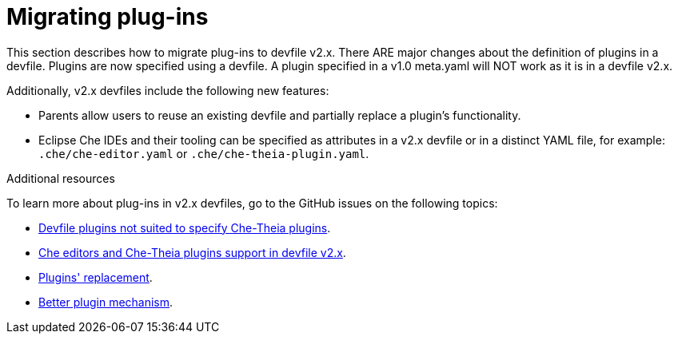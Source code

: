 [id="proc_migrating-plug-ins_{context}"]
= Migrating plug-ins

[role="_abstract"]
This section describes how to migrate plug-ins to devfile v2.x. There ARE major changes about the definition of plugins in a devfile. Plugins are now specified using a devfile. A plugin specified in a v1.0 meta.yaml will NOT work as it is in a devfile v2.x.

Additionally, v2.x devfiles include the following new features:

* Parents allow users to reuse an existing devfile and partially replace a plugin's functionality.
* Eclipse Che IDEs and their tooling can be specified as attributes in a v2.x devfile or in a distinct YAML file, for example: `.che/che-editor.yaml` or `.che/che-theia-plugin.yaml`.


[role="_additional-resources"]
.Additional resources

To learn more about plug-ins in v2.x devfiles, go to the GitHub issues on the following topics:

* link:https://github.com/eclipse/che/issues/18669[Devfile plugins not suited to specify Che-Theia plugins].
* link:https://github.com/eclipse/che/issues/18668[Che editors and Che-Theia plugins support in devfile v2.x].
* link:https://github.com/devfile/api/issues/364[Plugins' replacement].
* link:https://github.com/devfile/api/issues/31[Better plugin mechanism].
